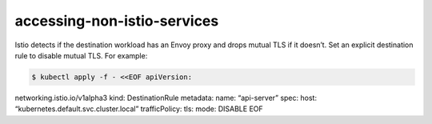 accessing-non-istio-services
================================

Istio detects if the destination workload has an Envoy proxy and drops
mutual TLS if it doesn’t. Set an explicit destination rule to disable
mutual TLS. For example:

.. code:: sh

      $ kubectl apply -f - <<EOF apiVersion:
networking.istio.io/v1alpha3 kind: DestinationRule metadata: name:
“api-server” spec: host: “kubernetes.default.svc.cluster.local”
trafficPolicy: tls: mode: DISABLE EOF
